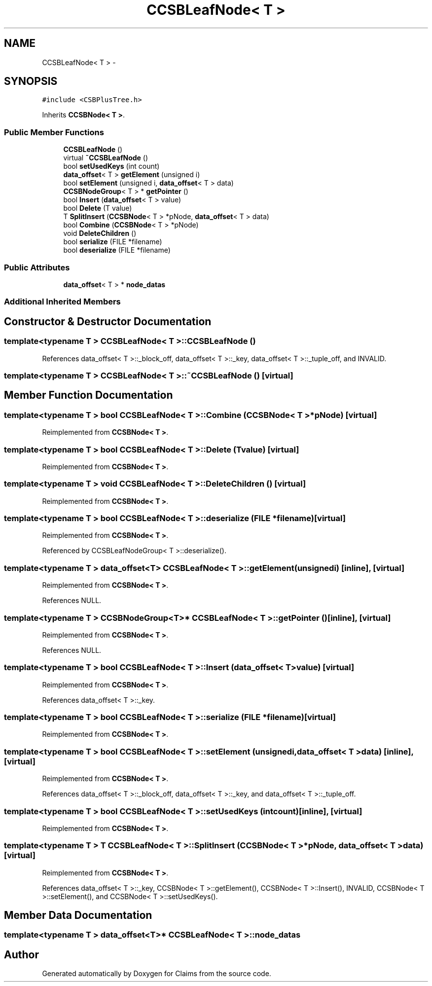 .TH "CCSBLeafNode< T >" 3 "Thu Nov 12 2015" "Claims" \" -*- nroff -*-
.ad l
.nh
.SH NAME
CCSBLeafNode< T > \- 
.SH SYNOPSIS
.br
.PP
.PP
\fC#include <CSBPlusTree\&.h>\fP
.PP
Inherits \fBCCSBNode< T >\fP\&.
.SS "Public Member Functions"

.in +1c
.ti -1c
.RI "\fBCCSBLeafNode\fP ()"
.br
.ti -1c
.RI "virtual \fB~CCSBLeafNode\fP ()"
.br
.ti -1c
.RI "bool \fBsetUsedKeys\fP (int count)"
.br
.ti -1c
.RI "\fBdata_offset\fP< T > \fBgetElement\fP (unsigned i)"
.br
.ti -1c
.RI "bool \fBsetElement\fP (unsigned i, \fBdata_offset\fP< T > data)"
.br
.ti -1c
.RI "\fBCCSBNodeGroup\fP< T > * \fBgetPointer\fP ()"
.br
.ti -1c
.RI "bool \fBInsert\fP (\fBdata_offset\fP< T > value)"
.br
.ti -1c
.RI "bool \fBDelete\fP (T value)"
.br
.ti -1c
.RI "T \fBSplitInsert\fP (\fBCCSBNode\fP< T > *pNode, \fBdata_offset\fP< T > data)"
.br
.ti -1c
.RI "bool \fBCombine\fP (\fBCCSBNode\fP< T > *pNode)"
.br
.ti -1c
.RI "void \fBDeleteChildren\fP ()"
.br
.ti -1c
.RI "bool \fBserialize\fP (FILE *filename)"
.br
.ti -1c
.RI "bool \fBdeserialize\fP (FILE *filename)"
.br
.in -1c
.SS "Public Attributes"

.in +1c
.ti -1c
.RI "\fBdata_offset\fP< T > * \fBnode_datas\fP"
.br
.in -1c
.SS "Additional Inherited Members"
.SH "Constructor & Destructor Documentation"
.PP 
.SS "template<typename T > \fBCCSBLeafNode\fP< T >::\fBCCSBLeafNode\fP ()"

.PP
References data_offset< T >::_block_off, data_offset< T >::_key, data_offset< T >::_tuple_off, and INVALID\&.
.SS "template<typename T > \fBCCSBLeafNode\fP< T >::~\fBCCSBLeafNode\fP ()\fC [virtual]\fP"

.SH "Member Function Documentation"
.PP 
.SS "template<typename T > bool \fBCCSBLeafNode\fP< T >::Combine (\fBCCSBNode\fP< T > *pNode)\fC [virtual]\fP"

.PP
Reimplemented from \fBCCSBNode< T >\fP\&.
.SS "template<typename T > bool \fBCCSBLeafNode\fP< T >::Delete (Tvalue)\fC [virtual]\fP"

.PP
Reimplemented from \fBCCSBNode< T >\fP\&.
.SS "template<typename T > void \fBCCSBLeafNode\fP< T >::DeleteChildren ()\fC [virtual]\fP"

.PP
Reimplemented from \fBCCSBNode< T >\fP\&.
.SS "template<typename T > bool \fBCCSBLeafNode\fP< T >::deserialize (FILE *filename)\fC [virtual]\fP"

.PP
Reimplemented from \fBCCSBNode< T >\fP\&.
.PP
Referenced by CCSBLeafNodeGroup< T >::deserialize()\&.
.SS "template<typename T > \fBdata_offset\fP<T> \fBCCSBLeafNode\fP< T >::getElement (unsignedi)\fC [inline]\fP, \fC [virtual]\fP"

.PP
Reimplemented from \fBCCSBNode< T >\fP\&.
.PP
References NULL\&.
.SS "template<typename T > \fBCCSBNodeGroup\fP<T>* \fBCCSBLeafNode\fP< T >::getPointer ()\fC [inline]\fP, \fC [virtual]\fP"

.PP
Reimplemented from \fBCCSBNode< T >\fP\&.
.PP
References NULL\&.
.SS "template<typename T > bool \fBCCSBLeafNode\fP< T >::Insert (\fBdata_offset\fP< T >value)\fC [virtual]\fP"

.PP
Reimplemented from \fBCCSBNode< T >\fP\&.
.PP
References data_offset< T >::_key\&.
.SS "template<typename T > bool \fBCCSBLeafNode\fP< T >::serialize (FILE *filename)\fC [virtual]\fP"

.PP
Reimplemented from \fBCCSBNode< T >\fP\&.
.SS "template<typename T > bool \fBCCSBLeafNode\fP< T >::setElement (unsignedi, \fBdata_offset\fP< T >data)\fC [inline]\fP, \fC [virtual]\fP"

.PP
Reimplemented from \fBCCSBNode< T >\fP\&.
.PP
References data_offset< T >::_block_off, data_offset< T >::_key, and data_offset< T >::_tuple_off\&.
.SS "template<typename T > bool \fBCCSBLeafNode\fP< T >::setUsedKeys (intcount)\fC [inline]\fP, \fC [virtual]\fP"

.PP
Reimplemented from \fBCCSBNode< T >\fP\&.
.SS "template<typename T > T \fBCCSBLeafNode\fP< T >::SplitInsert (\fBCCSBNode\fP< T > *pNode, \fBdata_offset\fP< T >data)\fC [virtual]\fP"

.PP
Reimplemented from \fBCCSBNode< T >\fP\&.
.PP
References data_offset< T >::_key, CCSBNode< T >::getElement(), CCSBNode< T >::Insert(), INVALID, CCSBNode< T >::setElement(), and CCSBNode< T >::setUsedKeys()\&.
.SH "Member Data Documentation"
.PP 
.SS "template<typename T > \fBdata_offset\fP<T>* \fBCCSBLeafNode\fP< T >::node_datas"


.SH "Author"
.PP 
Generated automatically by Doxygen for Claims from the source code\&.
